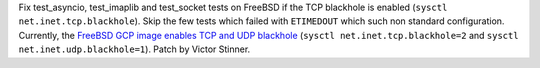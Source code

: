 Fix test_asyncio, test_imaplib and test_socket tests on FreeBSD if the TCP
blackhole is enabled (``sysctl net.inet.tcp.blackhole``). Skip the few tests
which failed with ``ETIMEDOUT`` which such non standard configuration.
Currently, the `FreeBSD GCP image enables TCP and UDP blackhole
<https://reviews.freebsd.org/D41751>`_ (``sysctl net.inet.tcp.blackhole=2``
and ``sysctl net.inet.udp.blackhole=1``).  Patch by Victor Stinner.
